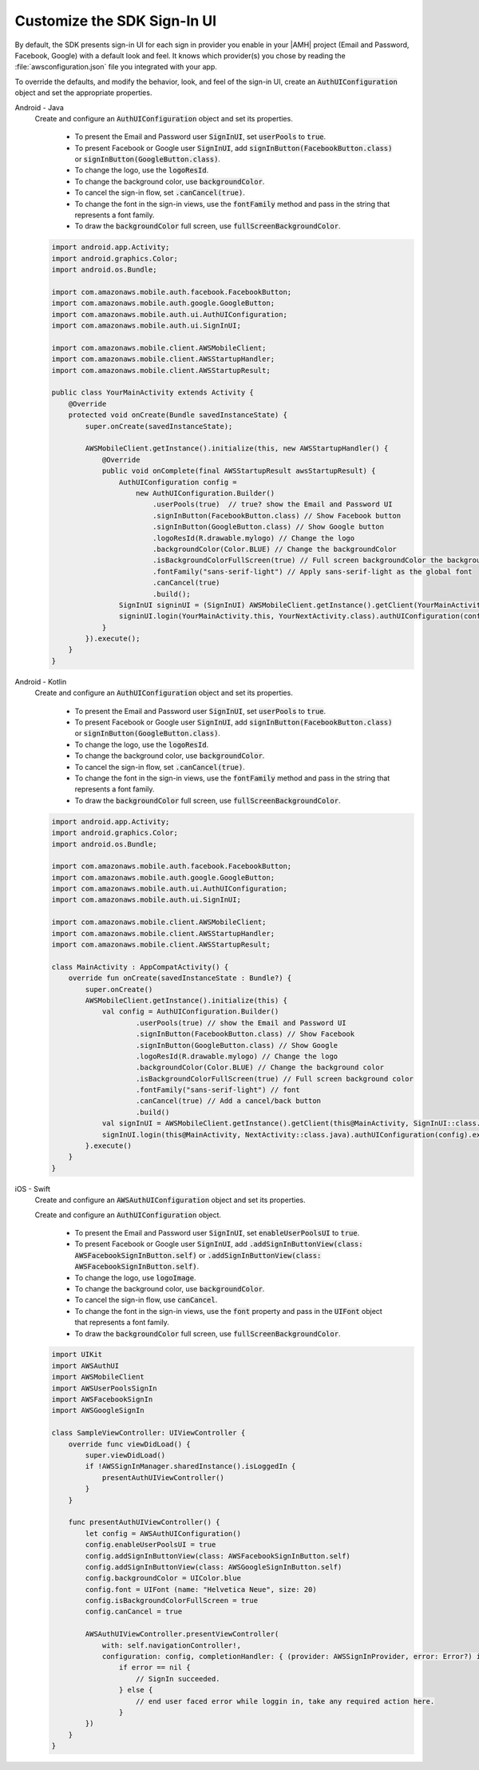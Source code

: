 .. Copyright 2010-2018 Amazon.com, Inc. or its affiliates. All Rights Reserved.

   This work is licensed under a Creative Commons Attribution-NonCommercial-ShareAlike 4.0
   International License (the "License"). You may not use this file except in compliance with the
   License. A copy of the License is located at http://creativecommons.org/licenses/by-nc-sa/4.0/.

   This file is distributed on an "AS IS" BASIS, WITHOUT WARRANTIES OR CONDITIONS OF ANY KIND,
   either express or implied. See the License for the specific language governing permissions and
   limitations under the License.

.. _add-aws-mobile-user-sign-in-customize:

############################
Customize the SDK Sign-In UI
############################

.. _customize-signin-ui-steps:



By default, the SDK presents sign-in UI for each sign in provider you enable in your |AMH| project (Email and Password, Facebook, Google) with a default look and feel. It knows which provider(s) you chose by reading the :file:`awsconfiguration.json` file you integrated with your app.

To override the defaults, and modify the behavior, look, and feel of the sign-in UI, create an :code:`AuthUIConfiguration` object and set the appropriate properties.

.. container:: option

    Android - Java
        Create and configure an :code:`AuthUIConfiguration` object and set its properties.

            * To present the Email and Password user :code:`SignInUI`, set :code:`userPools` to :code:`true`.

            * To present Facebook or Google  user :code:`SignInUI`, add :code:`signInButton(FacebookButton.class)` or :code:`signInButton(GoogleButton.class)`.

            * To change the logo, use the :code:`logoResId`.

            * To change the background color, use :code:`backgroundColor`.

            * To cancel the sign-in flow, set :code:`.canCancel(true)`.

            * To change the font in the sign-in views, use the :code:`fontFamily` method and pass in the string that represents a font family.

            * To draw the :code:`backgroundColor` full screen, use :code:`fullScreenBackgroundColor`.


        .. code-block:: java

            import android.app.Activity;
            import android.graphics.Color;
            import android.os.Bundle;

            import com.amazonaws.mobile.auth.facebook.FacebookButton;
            import com.amazonaws.mobile.auth.google.GoogleButton;
            import com.amazonaws.mobile.auth.ui.AuthUIConfiguration;
            import com.amazonaws.mobile.auth.ui.SignInUI;

            import com.amazonaws.mobile.client.AWSMobileClient;
            import com.amazonaws.mobile.client.AWSStartupHandler;
            import com.amazonaws.mobile.client.AWSStartupResult;

            public class YourMainActivity extends Activity {
                @Override
                protected void onCreate(Bundle savedInstanceState) {
                    super.onCreate(savedInstanceState);

                    AWSMobileClient.getInstance().initialize(this, new AWSStartupHandler() {
                        @Override
                        public void onComplete(final AWSStartupResult awsStartupResult) {
                            AuthUIConfiguration config =
                                new AuthUIConfiguration.Builder()
                                    .userPools(true)  // true? show the Email and Password UI
                                    .signInButton(FacebookButton.class) // Show Facebook button
                                    .signInButton(GoogleButton.class) // Show Google button
                                    .logoResId(R.drawable.mylogo) // Change the logo
                                    .backgroundColor(Color.BLUE) // Change the backgroundColor
                                    .isBackgroundColorFullScreen(true) // Full screen backgroundColor the backgroundColor full screenff
                                    .fontFamily("sans-serif-light") // Apply sans-serif-light as the global font
                                    .canCancel(true)
                                    .build();
                            SignInUI signinUI = (SignInUI) AWSMobileClient.getInstance().getClient(YourMainActivity.this, SignInUI.class);
                            signinUI.login(YourMainActivity.this, YourNextActivity.class).authUIConfiguration(config).execute();
                        }
                    }).execute();
                }
            }

    Android - Kotlin
        Create and configure an :code:`AuthUIConfiguration` object and set its properties.

            * To present the Email and Password user :code:`SignInUI`, set :code:`userPools` to :code:`true`.

            * To present Facebook or Google  user :code:`SignInUI`, add :code:`signInButton(FacebookButton.class)` or :code:`signInButton(GoogleButton.class)`.

            * To change the logo, use the :code:`logoResId`.

            * To change the background color, use :code:`backgroundColor`.

            * To cancel the sign-in flow, set :code:`.canCancel(true)`.

            * To change the font in the sign-in views, use the :code:`fontFamily` method and pass in the string that represents a font family.

            * To draw the :code:`backgroundColor` full screen, use :code:`fullScreenBackgroundColor`.


        .. code-block:: java

            import android.app.Activity;
            import android.graphics.Color;
            import android.os.Bundle;

            import com.amazonaws.mobile.auth.facebook.FacebookButton;
            import com.amazonaws.mobile.auth.google.GoogleButton;
            import com.amazonaws.mobile.auth.ui.AuthUIConfiguration;
            import com.amazonaws.mobile.auth.ui.SignInUI;

            import com.amazonaws.mobile.client.AWSMobileClient;
            import com.amazonaws.mobile.client.AWSStartupHandler;
            import com.amazonaws.mobile.client.AWSStartupResult;

            class MainActivity : AppCompatActivity() {
                override fun onCreate(savedInstanceState : Bundle?) {
                    super.onCreate()
                    AWSMobileClient.getInstance().initialize(this) {
                        val config = AuthUIConfiguration.Builder()
                                .userPools(true) // show the Email and Password UI
                                .signInButton(FacebookButton.class) // Show Facebook
                                .signInButton(GoogleButton.class) // Show Google
                                .logoResId(R.drawable.mylogo) // Change the logo
                                .backgroundColor(Color.BLUE) // Change the background color
                                .isBackgroundColorFullScreen(true) // Full screen background color
                                .fontFamily("sans-serif-light") // font
                                .canCancel(true) // Add a cancel/back button
                                .build()
                        val signInUI = AWSMobileClient.getInstance().getClient(this@MainActivity, SignInUI::class.java) as SignInUI
                        signInUI.login(this@MainActivity, NextActivity::class.java).authUIConfiguration(config).execute()
                    }.execute()
                }
            }

    iOS - Swift
        Create and configure an :code:`AWSAuthUIConfiguration` object and set its properties.

        Create and configure an :code:`AuthUIConfiguration` object.

            * To present the Email and Password user :code:`SignInUI`, set :code:`enableUserPoolsUI` to :code:`true`.

            * To present Facebook or Google  user :code:`SignInUI`, add :code:`.addSignInButtonView(class: AWSFacebookSignInButton.self)` or :code:`.addSignInButtonView(class: AWSFacebookSignInButton.self)`.

            * To change the logo, use :code:`logoImage`.

            * To change the background color, use :code:`backgroundColor`.

            * To cancel the sign-in flow, use :code:`canCancel`.

            * To change the font in the sign-in views, use the :code:`font` property and pass in the :code:`UIFont` object that represents a font family.

            * To draw the :code:`backgroundColor` full screen, use :code:`fullScreenBackgroundColor`.

        .. code-block:: swift

            import UIKit
            import AWSAuthUI
            import AWSMobileClient
            import AWSUserPoolsSignIn
            import AWSFacebookSignIn
            import AWSGoogleSignIn

            class SampleViewController: UIViewController {
                override func viewDidLoad() {
                    super.viewDidLoad()
                    if !AWSSignInManager.sharedInstance().isLoggedIn {
                        presentAuthUIViewController()
                    }
                }

                func presentAuthUIViewController() {
                    let config = AWSAuthUIConfiguration()
                    config.enableUserPoolsUI = true
                    config.addSignInButtonView(class: AWSFacebookSignInButton.self)
                    config.addSignInButtonView(class: AWSGoogleSignInButton.self)
                    config.backgroundColor = UIColor.blue
                    config.font = UIFont (name: "Helvetica Neue", size: 20)
                    config.isBackgroundColorFullScreen = true
                    config.canCancel = true

                    AWSAuthUIViewController.presentViewController(
                        with: self.navigationController!,
                        configuration: config, completionHandler: { (provider: AWSSignInProvider, error: Error?) in
                            if error == nil {
                                // SignIn succeeded.
                            } else {
                                // end user faced error while loggin in, take any required action here.
                            }
                    })
                }
            }

